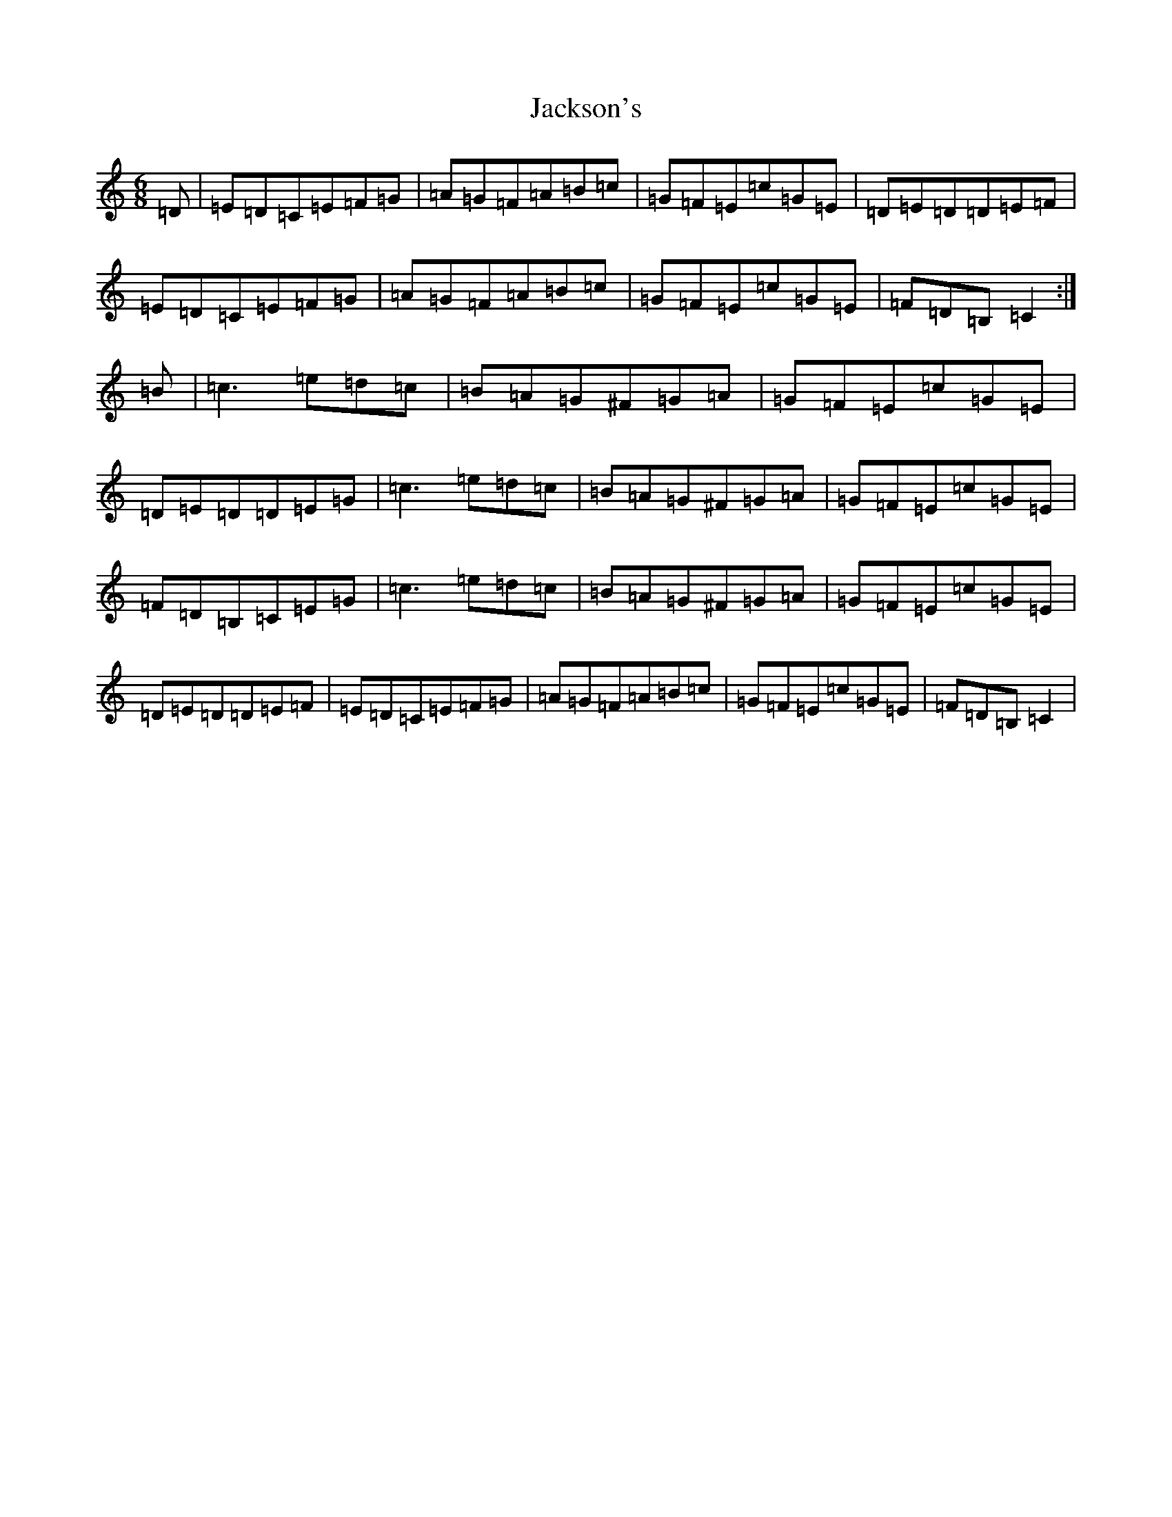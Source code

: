 X: 10155
T: Jackson's
S: https://thesession.org/tunes/1610#setting1610
Z: G Major
R: jig
M: 6/8
L: 1/8
K: C Major
=D|=E=D=C=E=F=G|=A=G=F=A=B=c|=G=F=E=c=G=E|=D=E=D=D=E=F|=E=D=C=E=F=G|=A=G=F=A=B=c|=G=F=E=c=G=E|=F=D=B,=C2:|=B|=c3=e=d=c|=B=A=G^F=G=A|=G=F=E=c=G=E|=D=E=D=D=E=G|=c3=e=d=c|=B=A=G^F=G=A|=G=F=E=c=G=E|=F=D=B,=C=E=G|=c3=e=d=c|=B=A=G^F=G=A|=G=F=E=c=G=E|=D=E=D=D=E=F|=E=D=C=E=F=G|=A=G=F=A=B=c|=G=F=E=c=G=E|=F=D=B,=C2|